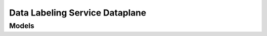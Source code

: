 Data Labeling Service Dataplane 
===============================

.. autosummary::
    :toctree: data_labeling_service_dataplane/client
    :nosignatures:
    :template: autosummary/service_client.rst

    oci.data_labeling_service_dataplane.DataLabelingClient
    oci.data_labeling_service_dataplane.DataLabelingClientCompositeOperations

--------
 Models
--------

.. autosummary::
    :toctree: data_labeling_service_dataplane/models
    :nosignatures:
    :template: autosummary/model_class.rst

    oci.data_labeling_service_dataplane.models.Annotation
    oci.data_labeling_service_dataplane.models.AnnotationAggregationDimensions
    oci.data_labeling_service_dataplane.models.AnnotationAnalyticsAggregation
    oci.data_labeling_service_dataplane.models.AnnotationAnalyticsAggregationCollection
    oci.data_labeling_service_dataplane.models.AnnotationCollection
    oci.data_labeling_service_dataplane.models.AnnotationSummary
    oci.data_labeling_service_dataplane.models.BoundingPolygon
    oci.data_labeling_service_dataplane.models.CreateAnnotationDetails
    oci.data_labeling_service_dataplane.models.CreateObjectStorageSourceDetails
    oci.data_labeling_service_dataplane.models.CreateRecordDetails
    oci.data_labeling_service_dataplane.models.CreateSourceDetails
    oci.data_labeling_service_dataplane.models.Dataset
    oci.data_labeling_service_dataplane.models.DatasetFormatDetails
    oci.data_labeling_service_dataplane.models.DatasetSourceDetails
    oci.data_labeling_service_dataplane.models.DocumentDatasetFormatDetails
    oci.data_labeling_service_dataplane.models.Entity
    oci.data_labeling_service_dataplane.models.GenericEntity
    oci.data_labeling_service_dataplane.models.ImageDatasetFormatDetails
    oci.data_labeling_service_dataplane.models.ImageObjectSelectionEntity
    oci.data_labeling_service_dataplane.models.InitialRecordGenerationConfiguration
    oci.data_labeling_service_dataplane.models.Label
    oci.data_labeling_service_dataplane.models.LabelName
    oci.data_labeling_service_dataplane.models.LabelSet
    oci.data_labeling_service_dataplane.models.NormalizedVertex
    oci.data_labeling_service_dataplane.models.ObjectStorageDatasetSourceDetails
    oci.data_labeling_service_dataplane.models.ObjectStorageSourceDetails
    oci.data_labeling_service_dataplane.models.Record
    oci.data_labeling_service_dataplane.models.RecordAggregationDimensions
    oci.data_labeling_service_dataplane.models.RecordAnalyticsAggregation
    oci.data_labeling_service_dataplane.models.RecordAnalyticsAggregationCollection
    oci.data_labeling_service_dataplane.models.RecordCollection
    oci.data_labeling_service_dataplane.models.RecordSummary
    oci.data_labeling_service_dataplane.models.SourceDetails
    oci.data_labeling_service_dataplane.models.TextDatasetFormatDetails
    oci.data_labeling_service_dataplane.models.TextSelectionEntity
    oci.data_labeling_service_dataplane.models.TextSpan
    oci.data_labeling_service_dataplane.models.UpdateAnnotationDetails
    oci.data_labeling_service_dataplane.models.UpdateRecordDetails
